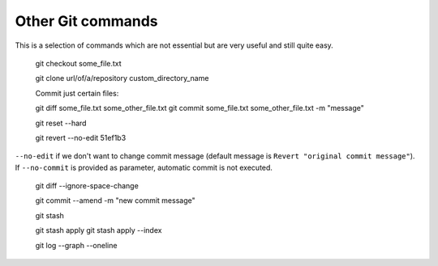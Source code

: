Other Git commands
==================

This is a selection of commands which are not essential but are very
useful and still quite easy.

    git checkout some_file.txt

    git clone url/of/a/repository custom_directory_name

    Commit just certain files:

    git diff some_file.txt some_other_file.txt
    git commit some_file.txt some_other_file.txt -m "message"

    git reset --hard

    git revert --no-edit 51ef1b3

``--no-edit`` if we don't want to change commit message
(default message is ``Revert "original commit message"``).
If ``--no-commit`` is provided as parameter, automatic commit is not executed.


    git diff --ignore-space-change

    git commit --amend -m "new commit message"

    git stash

    git stash apply
    git stash apply --index

    git log --graph --oneline

